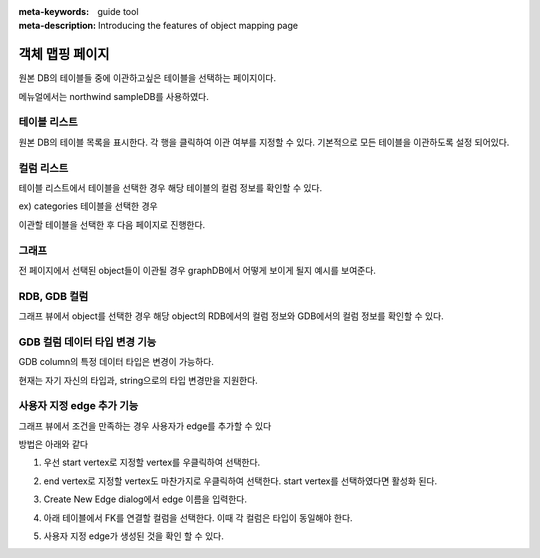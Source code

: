 :meta-keywords: guide tool
:meta-description: Introducing the features of object mapping page

*******************************
객체 맵핑 페이지
*******************************

원본 DB의 테이블들 중에 이관하고싶은 테이블을 선택하는 페이지이다.

메뉴얼에서는 northwind sampleDB를 사용하였다.

.. image:: ./image/object_mapping_page.png

==============
테이블 리스트
==============

원본 DB의 테이블 목록을 표시한다. 각 행을 클릭하여 이관 여부를 지정할 수 있다.
기본적으로 모든 테이블을 이관하도록 설정 되어있다.

==============
컬럼 리스트
==============

테이블 리스트에서 테이블을 선택한 경우 해당 테이블의 컬럼 정보를 확인할 수 있다.

.. image:: ./image/object_mapping_select_table.png

ex) categories 테이블을 선택한 경우


이관할 테이블을 선택한 후 다음 페이지로 진행한다.

=======
그래프
=======

전 페이지에서 선택된 object들이 이관될 경우 graphDB에서 어떻게 보이게 될지 예시를 보여준다.

==================
RDB, GDB 컬럼
==================

그래프 뷰에서 object를 선택한 경우 해당 object의 RDB에서의 컬럼 정보와 GDB에서의 컬럼 정보를 확인할 수 있다.

.. image:: ./image/object_mapping_page2.png

==================================
GDB 컬럼 데이터 타입 변경 기능
==================================

GDB column의 특정 데이터 타입은 변경이 가능하다.

.. image:: ./image/change_data_type.png

현재는 자기 자신의 타입과, string으로의 타입 변경만을 지원한다.

==============================
사용자 지정 edge 추가 기능
==============================

그래프 뷰에서 조건을 만족하는 경우 사용자가 edge를 추가할 수 있다

방법은 아래와 같다

1. 우선 start vertex로 지정할 vertex를 우클릭하여 선택한다.

.. image:: ./image/add_edge_step1.png

2. end vertex로 지정할 vertex도 마찬가지로 우클릭하여 선택한다. start vertex를 선택하였다면 활성화 된다.

.. image:: ./image/add_edge_step2.png

3. Create New Edge dialog에서 edge 이름을 입력한다.

.. image:: ./image/add_edge_step3.png

4. 아래 테이블에서 FK를 연결할 컬럼을 선택한다. 이때 각 컬럼은 타입이 동일해야 한다.

.. image:: ./image/add_edge_step4.png

5. 사용자 지정 edge가 생성된 것을 확인 할 수 있다.

.. image:: ./image/add_edge_step5.png

